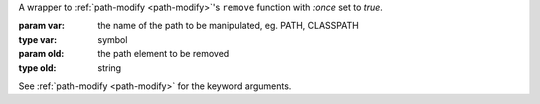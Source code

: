 A wrapper to :ref:`path-modify <path-modify>`'s ``remove`` function
with `:once` set to `true`.

:param var: the name of the path to be manipulated, eg. PATH, CLASSPATH
:type var: symbol
:param old: the path element to be removed
:type old: string

See :ref:`path-modify <path-modify>` for the keyword arguments.

